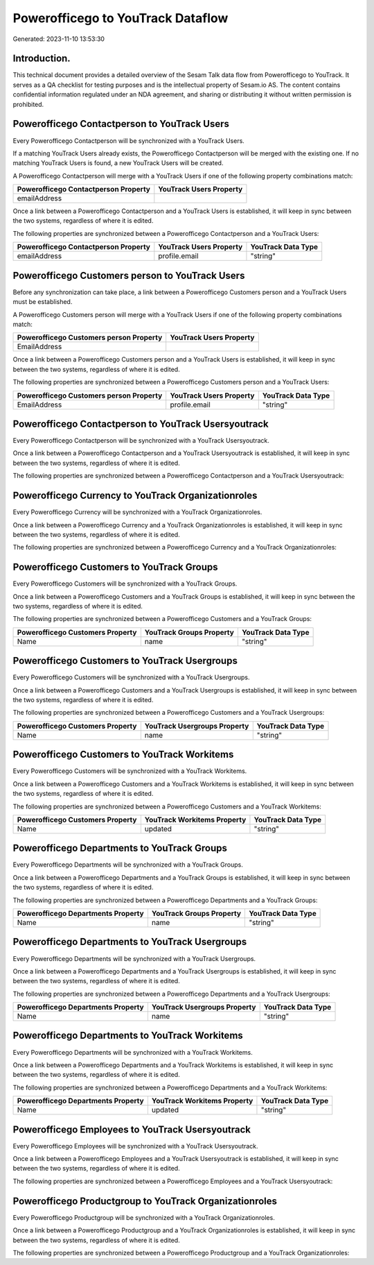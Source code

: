 ==================================
Powerofficego to YouTrack Dataflow
==================================

Generated: 2023-11-10 13:53:30

Introduction.
------------

This technical document provides a detailed overview of the Sesam Talk data flow from Powerofficego to YouTrack. It serves as a QA checklist for testing purposes and is the intellectual property of Sesam.io AS. The content contains confidential information regulated under an NDA agreement, and sharing or distributing it without written permission is prohibited.

Powerofficego Contactperson to YouTrack Users
---------------------------------------------
Every Powerofficego Contactperson will be synchronized with a YouTrack Users.

If a matching YouTrack Users already exists, the Powerofficego Contactperson will be merged with the existing one.
If no matching YouTrack Users is found, a new YouTrack Users will be created.

A Powerofficego Contactperson will merge with a YouTrack Users if one of the following property combinations match:

.. list-table::
   :header-rows: 1

   * - Powerofficego Contactperson Property
     - YouTrack Users Property
   * - emailAddress
     - 

Once a link between a Powerofficego Contactperson and a YouTrack Users is established, it will keep in sync between the two systems, regardless of where it is edited.

The following properties are synchronized between a Powerofficego Contactperson and a YouTrack Users:

.. list-table::
   :header-rows: 1

   * - Powerofficego Contactperson Property
     - YouTrack Users Property
     - YouTrack Data Type
   * - emailAddress
     - profile.email
     - "string"


Powerofficego Customers person to YouTrack Users
------------------------------------------------
Before any synchronization can take place, a link between a Powerofficego Customers person and a YouTrack Users must be established.

A Powerofficego Customers person will merge with a YouTrack Users if one of the following property combinations match:

.. list-table::
   :header-rows: 1

   * - Powerofficego Customers person Property
     - YouTrack Users Property
   * - EmailAddress
     - 

Once a link between a Powerofficego Customers person and a YouTrack Users is established, it will keep in sync between the two systems, regardless of where it is edited.

The following properties are synchronized between a Powerofficego Customers person and a YouTrack Users:

.. list-table::
   :header-rows: 1

   * - Powerofficego Customers person Property
     - YouTrack Users Property
     - YouTrack Data Type
   * - EmailAddress
     - profile.email
     - "string"


Powerofficego Contactperson to YouTrack Usersyoutrack
-----------------------------------------------------
Every Powerofficego Contactperson will be synchronized with a YouTrack Usersyoutrack.

Once a link between a Powerofficego Contactperson and a YouTrack Usersyoutrack is established, it will keep in sync between the two systems, regardless of where it is edited.

The following properties are synchronized between a Powerofficego Contactperson and a YouTrack Usersyoutrack:

.. list-table::
   :header-rows: 1

   * - Powerofficego Contactperson Property
     - YouTrack Usersyoutrack Property
     - YouTrack Data Type


Powerofficego Currency to YouTrack Organizationroles
----------------------------------------------------
Every Powerofficego Currency will be synchronized with a YouTrack Organizationroles.

Once a link between a Powerofficego Currency and a YouTrack Organizationroles is established, it will keep in sync between the two systems, regardless of where it is edited.

The following properties are synchronized between a Powerofficego Currency and a YouTrack Organizationroles:

.. list-table::
   :header-rows: 1

   * - Powerofficego Currency Property
     - YouTrack Organizationroles Property
     - YouTrack Data Type


Powerofficego Customers to YouTrack Groups
------------------------------------------
Every Powerofficego Customers will be synchronized with a YouTrack Groups.

Once a link between a Powerofficego Customers and a YouTrack Groups is established, it will keep in sync between the two systems, regardless of where it is edited.

The following properties are synchronized between a Powerofficego Customers and a YouTrack Groups:

.. list-table::
   :header-rows: 1

   * - Powerofficego Customers Property
     - YouTrack Groups Property
     - YouTrack Data Type
   * - Name
     - name
     - "string"


Powerofficego Customers to YouTrack Usergroups
----------------------------------------------
Every Powerofficego Customers will be synchronized with a YouTrack Usergroups.

Once a link between a Powerofficego Customers and a YouTrack Usergroups is established, it will keep in sync between the two systems, regardless of where it is edited.

The following properties are synchronized between a Powerofficego Customers and a YouTrack Usergroups:

.. list-table::
   :header-rows: 1

   * - Powerofficego Customers Property
     - YouTrack Usergroups Property
     - YouTrack Data Type
   * - Name
     - name
     - "string"


Powerofficego Customers to YouTrack Workitems
---------------------------------------------
Every Powerofficego Customers will be synchronized with a YouTrack Workitems.

Once a link between a Powerofficego Customers and a YouTrack Workitems is established, it will keep in sync between the two systems, regardless of where it is edited.

The following properties are synchronized between a Powerofficego Customers and a YouTrack Workitems:

.. list-table::
   :header-rows: 1

   * - Powerofficego Customers Property
     - YouTrack Workitems Property
     - YouTrack Data Type
   * - Name
     - updated
     - "string"


Powerofficego Departments to YouTrack Groups
--------------------------------------------
Every Powerofficego Departments will be synchronized with a YouTrack Groups.

Once a link between a Powerofficego Departments and a YouTrack Groups is established, it will keep in sync between the two systems, regardless of where it is edited.

The following properties are synchronized between a Powerofficego Departments and a YouTrack Groups:

.. list-table::
   :header-rows: 1

   * - Powerofficego Departments Property
     - YouTrack Groups Property
     - YouTrack Data Type
   * - Name
     - name
     - "string"


Powerofficego Departments to YouTrack Usergroups
------------------------------------------------
Every Powerofficego Departments will be synchronized with a YouTrack Usergroups.

Once a link between a Powerofficego Departments and a YouTrack Usergroups is established, it will keep in sync between the two systems, regardless of where it is edited.

The following properties are synchronized between a Powerofficego Departments and a YouTrack Usergroups:

.. list-table::
   :header-rows: 1

   * - Powerofficego Departments Property
     - YouTrack Usergroups Property
     - YouTrack Data Type
   * - Name
     - name
     - "string"


Powerofficego Departments to YouTrack Workitems
-----------------------------------------------
Every Powerofficego Departments will be synchronized with a YouTrack Workitems.

Once a link between a Powerofficego Departments and a YouTrack Workitems is established, it will keep in sync between the two systems, regardless of where it is edited.

The following properties are synchronized between a Powerofficego Departments and a YouTrack Workitems:

.. list-table::
   :header-rows: 1

   * - Powerofficego Departments Property
     - YouTrack Workitems Property
     - YouTrack Data Type
   * - Name
     - updated
     - "string"


Powerofficego Employees to YouTrack Usersyoutrack
-------------------------------------------------
Every Powerofficego Employees will be synchronized with a YouTrack Usersyoutrack.

Once a link between a Powerofficego Employees and a YouTrack Usersyoutrack is established, it will keep in sync between the two systems, regardless of where it is edited.

The following properties are synchronized between a Powerofficego Employees and a YouTrack Usersyoutrack:

.. list-table::
   :header-rows: 1

   * - Powerofficego Employees Property
     - YouTrack Usersyoutrack Property
     - YouTrack Data Type


Powerofficego Productgroup to YouTrack Organizationroles
--------------------------------------------------------
Every Powerofficego Productgroup will be synchronized with a YouTrack Organizationroles.

Once a link between a Powerofficego Productgroup and a YouTrack Organizationroles is established, it will keep in sync between the two systems, regardless of where it is edited.

The following properties are synchronized between a Powerofficego Productgroup and a YouTrack Organizationroles:

.. list-table::
   :header-rows: 1

   * - Powerofficego Productgroup Property
     - YouTrack Organizationroles Property
     - YouTrack Data Type

